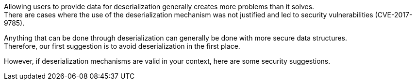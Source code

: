 Allowing users to provide data for deserialization generally creates more
problems than it solves. +
There are cases where the use of the deserialization mechanism was not
justified and led to security vulnerabilities (CVE-2017-9785).

Anything that can be done through deserialization can generally be done with more
secure data structures. +
Therefore, our first suggestion is to avoid deserialization in the first
place.

However, if deserialization mechanisms are valid in your context, here are some
security suggestions.


